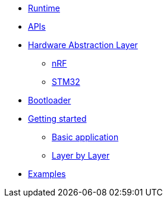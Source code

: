 * xref:runtime.adoc[Runtime]
* xref:traits.adoc[APIs]
* xref:hal.adoc[Hardware Abstraction Layer]
** xref:nrf.adoc[nRF]
** xref:stm32.adoc[STM32]
* xref:bootloader.adoc[Bootloader]
* xref:getting_started.adoc[Getting started]
** xref:basic_application.adoc[Basic application]
** xref:layer_by_layer.adoc[Layer by Layer]
* xref:examples.adoc[Examples]
